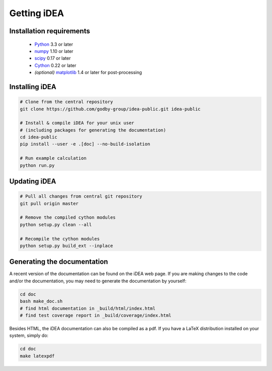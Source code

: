 Getting iDEA
============


Installation requirements
-------------------------

 * `Python <http://www.python.org>`_ 3.3 or later
 * `numpy <http://www.numpy.org>`_ 1.10 or later
 * `scipy <http://www.scipy.org>`_ 0.17 or later
 * `Cython <http://cython.org>`_ 0.22 or later
 * *(optional)* `matplotlib <http://matplotlib.org/>`_ 1.4 or later for post-processing

Installing iDEA
----------------

.. code-block:: bash

   # Clone from the central repository
   git clone https://github.com/godby-group/idea-public.git idea-public

   # Install & compile iDEA for your unix user
   # (including packages for generating the documentation)
   cd idea-public
   pip install --user -e .[doc] --no-build-isolation

   # Run example calculation
   python run.py

Updating iDEA
-------------

.. code-block:: bash

   # Pull all changes from central git repository
   git pull origin master

   # Remove the compiled cython modules
   python setup.py clean --all

   # Recompile the cython modules
   python setup.py build_ext --inplace

.. _generate-documentation:

Generating the documentation
-----------------------------
A recent version of the documentation can be found on the iDEA web page.
If you are making changes to the code and/or the documentation, you may
need to generate the documentation by yourself:

.. code-block:: bash

   cd doc
   bash make_doc.sh
   # find html documentation in _build/html/index.html
   # find test coverage report in _build/coverage/index.html

Besides HTML, the iDEA documentation can also be compiled as a pdf.
If you have a LaTeX distribution installed on your system, simply do:

.. code-block:: bash

   cd doc
   make latexpdf
